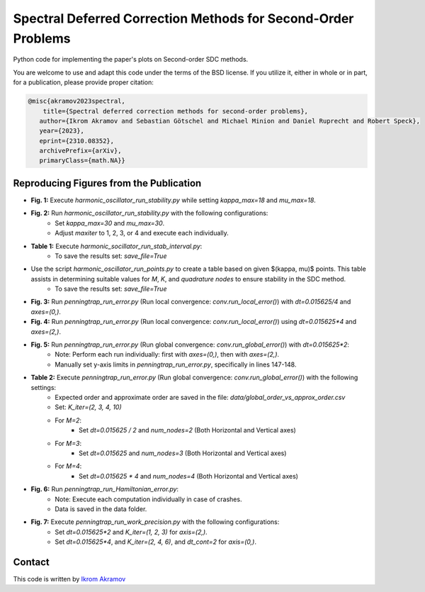 Spectral Deferred Correction Methods for Second-Order Problems
==============================================================

Python code for implementing the paper's plots on Second-order SDC methods.

You are welcome to use and adapt this code under the terms of the BSD license.
If you utilize it, either in whole or in part, for a publication, please provide proper citation:

.. code-block:: tex

    @misc{akramov2023spectral,
        title={Spectral deferred correction methods for second-order problems},
       author={Ikrom Akramov and Sebastian Götschel and Michael Minion and Daniel Ruprecht and Robert Speck},
       year={2023},
       eprint={2310.08352},
       archivePrefix={arXiv},
       primaryClass={math.NA}}


Reproducing Figures from the Publication
----------------------------------------

- **Fig. 1:** Execute `harmonic_oscillator_run_stability.py` while setting `kappa_max=18` and `mu_max=18`.
- **Fig. 2:** Run `harmonic_oscillator_run_stability.py` with the following configurations:
   - Set `kappa_max=30` and `mu_max=30`.
   - Adjust `maxiter` to 1, 2, 3, or 4 and execute each individually.
- **Table 1:** Execute `harmonic_socillator_run_stab_interval.py`:
   - To save the results set: `save_file=True`

- Use the script `harmonic_oscillator_run_points.py` to create a table based on given $(\kappa, \mu)$ points. This table assists in determining suitable values for `M`, `K`, and `quadrature nodes` to ensure stability in the SDC method.
   - To save the results set: `save_file=True`

- **Fig. 3:** Run `penningtrap_run_error.py` (Run local convergence: `conv.run_local_error()`) with `dt=0.015625/4` and `axes=(0,)`.
- **Fig. 4:** Run `penningtrap_run_error.py` (Run local convergence: `conv.run_local_error()`) using `dt=0.015625*4` and `axes=(2,)`.
- **Fig. 5:** Run `penningtrap_run_error.py` (Run global convergence: `conv.run_global_error()`) with `dt=0.015625*2`:
   - Note: Perform each run individually: first with `axes=(0,)`, then with `axes=(2,)`.
   - Manually set y-axis limits in `penningtrap_run_error.py`, specifically in lines 147-148.
- **Table 2:** Execute `penningtrap_run_error.py` (Run global convergence: `conv.run_global_error()`) with the following settings:
   - Expected order and approximate order are saved in the file: `data/global_order_vs_approx_order.csv`
   - Set: `K_iter=(2, 3, 4, 10)`
   - For `M=2`:
      - Set `dt=0.015625 / 2` and `num_nodes=2` (Both Horizontal and Vertical axes)
   - For `M=3`:
      - Set `dt=0.015625` and `num_nodes=3` (Both Horizontal and Vertical axes)
   - For `M=4`:
      - Set `dt=0.015625 * 4` and `num_nodes=4` (Both Horizontal and Vertical axes)
- **Fig. 6:** Run `penningtrap_run_Hamiltonian_error.py`:
   - Note: Execute each computation individually in case of crashes.
   - Data is saved in the data folder.
- **Fig. 7:** Execute `penningtrap_run_work_precision.py` with the following configurations:
   - Set `dt=0.015625*2` and `K_iter=(1, 2, 3)` for `axis=(2,)`.
   - Set `dt=0.015625*4`, and `K_iter=(2, 4, 6)`, and `dt_cont=2` for `axis=(0,)`.


Contact
-------
This code is written by `Ikrom Akramov <https://www.mat.tuhh.de/home/iakramov/?homepage_id=iakramov)>`_
